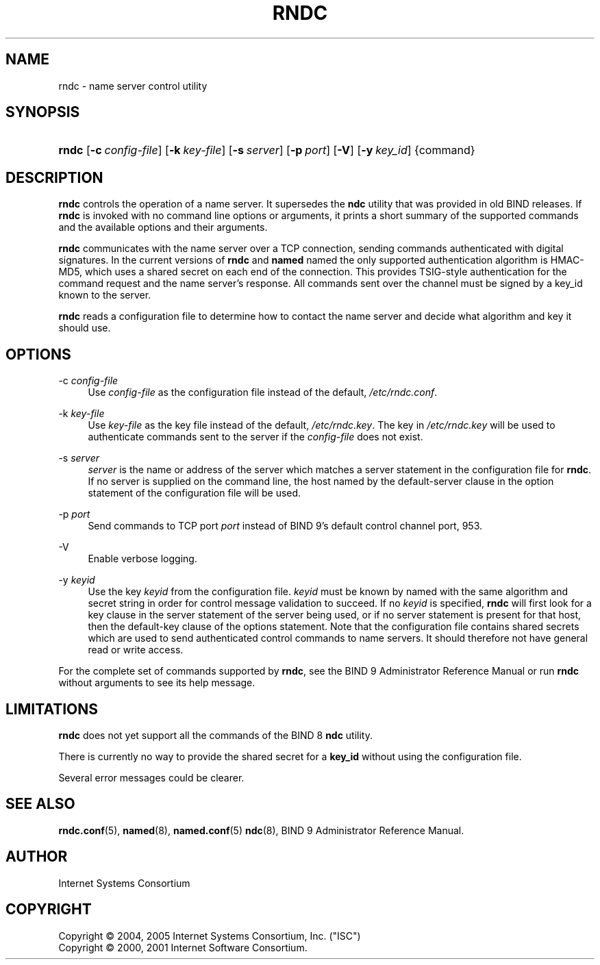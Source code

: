 .\" Copyright (C) 2004, 2005 Internet Systems Consortium, Inc. ("ISC")
.\" Copyright (C) 2000, 2001 Internet Software Consortium.
.\" 
.\" Permission to use, copy, modify, and distribute this software for any
.\" purpose with or without fee is hereby granted, provided that the above
.\" copyright notice and this permission notice appear in all copies.
.\" 
.\" THE SOFTWARE IS PROVIDED "AS IS" AND ISC DISCLAIMS ALL WARRANTIES WITH
.\" REGARD TO THIS SOFTWARE INCLUDING ALL IMPLIED WARRANTIES OF MERCHANTABILITY
.\" AND FITNESS. IN NO EVENT SHALL ISC BE LIABLE FOR ANY SPECIAL, DIRECT,
.\" INDIRECT, OR CONSEQUENTIAL DAMAGES OR ANY DAMAGES WHATSOEVER RESULTING FROM
.\" LOSS OF USE, DATA OR PROFITS, WHETHER IN AN ACTION OF CONTRACT, NEGLIGENCE
.\" OR OTHER TORTIOUS ACTION, ARISING OUT OF OR IN CONNECTION WITH THE USE OR
.\" PERFORMANCE OF THIS SOFTWARE.
.\"
.\" $Id: rndc.8,v 1.24.2.7 2006/12/12 01:42:53 marka Exp $
.\"
.hy 0
.ad l
.\"     Title: rndc
.\"    Author: 
.\" Generator: DocBook XSL Stylesheets v1.71.1 <http://docbook.sf.net/>
.\"      Date: June 30, 2000
.\"    Manual: BIND9
.\"    Source: BIND9
.\"
.TH "RNDC" "8" "June 30, 2000" "BIND9" "BIND9"
.\" disable hyphenation
.nh
.\" disable justification (adjust text to left margin only)
.ad l
.SH "NAME"
rndc \- name server control utility
.SH "SYNOPSIS"
.HP 5
\fBrndc\fR [\fB\-c\ \fR\fB\fIconfig\-file\fR\fR] [\fB\-k\ \fR\fB\fIkey\-file\fR\fR] [\fB\-s\ \fR\fB\fIserver\fR\fR] [\fB\-p\ \fR\fB\fIport\fR\fR] [\fB\-V\fR] [\fB\-y\ \fR\fB\fIkey_id\fR\fR] {command}
.SH "DESCRIPTION"
.PP
\fBrndc\fR
controls the operation of a name server. It supersedes the
\fBndc\fR
utility that was provided in old BIND releases. If
\fBrndc\fR
is invoked with no command line options or arguments, it prints a short summary of the supported commands and the available options and their arguments.
.PP
\fBrndc\fR
communicates with the name server over a TCP connection, sending commands authenticated with digital signatures. In the current versions of
\fBrndc\fR
and
\fBnamed\fR
named the only supported authentication algorithm is HMAC\-MD5, which uses a shared secret on each end of the connection. This provides TSIG\-style authentication for the command request and the name server's response. All commands sent over the channel must be signed by a key_id known to the server.
.PP
\fBrndc\fR
reads a configuration file to determine how to contact the name server and decide what algorithm and key it should use.
.SH "OPTIONS"
.PP
\-c \fIconfig\-file\fR
.RS 4
Use
\fIconfig\-file\fR
as the configuration file instead of the default,
\fI/etc/rndc.conf\fR.
.RE
.PP
\-k \fIkey\-file\fR
.RS 4
Use
\fIkey\-file\fR
as the key file instead of the default,
\fI/etc/rndc.key\fR. The key in
\fI/etc/rndc.key\fR
will be used to authenticate commands sent to the server if the
\fIconfig\-file\fR
does not exist.
.RE
.PP
\-s \fIserver\fR
.RS 4
\fIserver\fR
is the name or address of the server which matches a server statement in the configuration file for
\fBrndc\fR. If no server is supplied on the command line, the host named by the default\-server clause in the option statement of the configuration file will be used.
.RE
.PP
\-p \fIport\fR
.RS 4
Send commands to TCP port
\fIport\fR
instead of BIND 9's default control channel port, 953.
.RE
.PP
\-V
.RS 4
Enable verbose logging.
.RE
.PP
\-y \fIkeyid\fR
.RS 4
Use the key
\fIkeyid\fR
from the configuration file.
\fIkeyid\fR
must be known by named with the same algorithm and secret string in order for control message validation to succeed. If no
\fIkeyid\fR
is specified,
\fBrndc\fR
will first look for a key clause in the server statement of the server being used, or if no server statement is present for that host, then the default\-key clause of the options statement. Note that the configuration file contains shared secrets which are used to send authenticated control commands to name servers. It should therefore not have general read or write access.
.RE
.PP
For the complete set of commands supported by
\fBrndc\fR, see the BIND 9 Administrator Reference Manual or run
\fBrndc\fR
without arguments to see its help message.
.SH "LIMITATIONS"
.PP
\fBrndc\fR
does not yet support all the commands of the BIND 8
\fBndc\fR
utility.
.PP
There is currently no way to provide the shared secret for a
\fBkey_id\fR
without using the configuration file.
.PP
Several error messages could be clearer.
.SH "SEE ALSO"
.PP
\fBrndc.conf\fR(5),
\fBnamed\fR(8),
\fBnamed.conf\fR(5)
\fBndc\fR(8),
BIND 9 Administrator Reference Manual.
.SH "AUTHOR"
.PP
Internet Systems Consortium
.SH "COPYRIGHT"
Copyright \(co 2004, 2005 Internet Systems Consortium, Inc. ("ISC")
.br
Copyright \(co 2000, 2001 Internet Software Consortium.
.br
